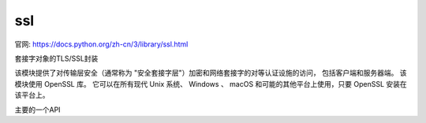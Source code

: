 ========================
ssl
========================


.. post:: 2024-02-21 21:55:17
  :tags: python, python标准库
  :category: 后端
  :author: YanQue
  :location: CD
  :language: zh-cn


官网: `<https://docs.python.org/zh-cn/3/library/ssl.html>`_

套接字对象的TLS/SSL封装

该模块提供了对传输层安全（通常称为 "安全套接字层"）加密和网络套接字的对等认证设施的访问，
包括客户端和服务器端。 该模块使用 OpenSSL 库。
它可以在所有现代 Unix 系统、 Windows 、 macOS 和可能的其他平台上使用，只要 OpenSSL 安装在该平台上。

主要的一个API

.. function:: SSLContext.wrap_socket(sock, server_side=False, do_handshake_on_connect=True, suppress_ragged_eofs=True, server_hostname=None, session=None)

  包装一个现有的 Python 套接字 sock 并返回一个
  SSLContext.sslsocket_class 的实例 (默认为 SSLSocket)。
  返回的 SSL 套接字会绑定上下文、设置以及证书。
  sock 必须是一个 SOCK_STREAM 套接字；其他套接字类型不被支持。

  server_side: bool
    标明希望从该套接字获得服务器端行为还是客户端行为

    对于客户端套接字，上下文的构造会延迟执行；
    如果下层的套接字尚未连接，上下文的构造将在对套接字调用 connect() 之后执行。

    对于服务器端套接字，如果套接字没有远端对等方，它会被视为一个监听套接字，
    并且服务器端 SSL 包装操作会在通过 accept() 方法所接受的客户端连接上自动执行。
    此方法可能会引发 SSLError。
  server_hostname:
    用在客户端连接上，指定所要连接的服务的主机名。
    这允许单个服务器托管具有单独证书的多个基于 SSL 的服务，
    很类似于 HTTP 虚拟主机。
    如果 server_side 为真值则指定 server_hostname 将引发 ValueError。
  do_handshake_on_connect:
    指明是否要在调用 socket.connect() 之后自动执行 SSL 握手，
    还是要通过发起调用 SSLSocket.do_handshake() 方法让应用程序显式地调用它。
    显式地调用 SSLSocket.do_handshake() 可给予程序对握手中所涉及的套接字 I/O 阻塞行为的控制。
  suppress_ragged_eofs:
    形参 suppress_ragged_eofs 指明 SSLSocket.recv() 方法
    应当如何从连接的另一端发送非预期的 EOF 信号。
    如果指定为 True (默认值)，它将返回正常的 EOF (空字节串对象)
    来响应从下层套接字引发的非预期的 EOF 错误；
    如果指定为 False，它将向调用方引发异常。

  session，参见 session。

  在 3.5 版更改: 总是允许传送 server_hostname，即使 OpenSSL 没有 SNI。

  在 3.6 版更改: 增加了 session 参数。

  在 3.7 版更改: The method returns an instance of SSLContext.sslsocket_class instead of hard-coded SSLSocket.


